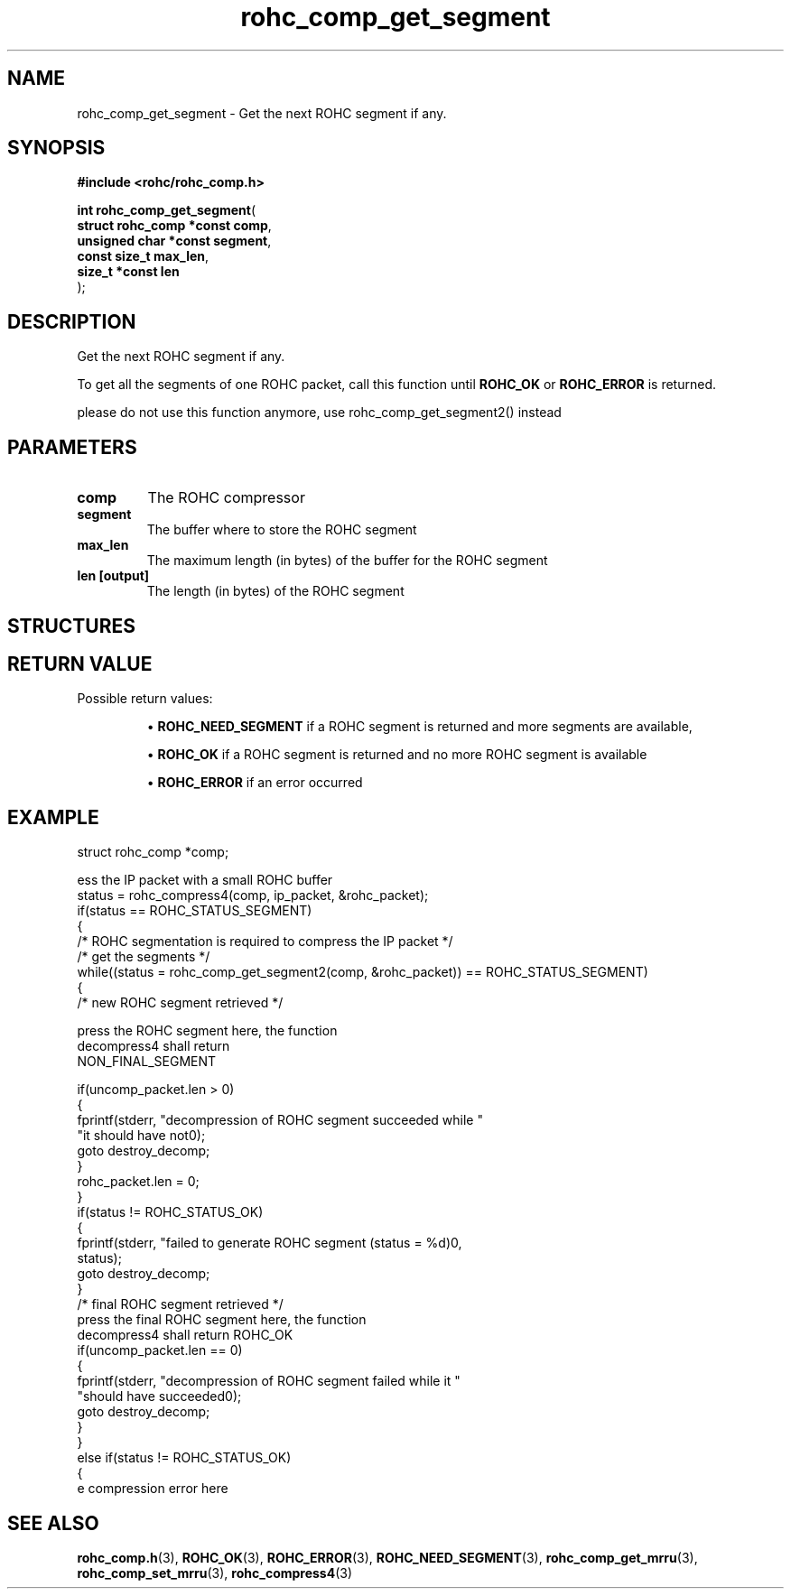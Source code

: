 .\" File automatically generated by doxy2man0.1
.\" Generation date: dim. août 9 2015
.TH rohc_comp_get_segment 3 2015-08-09 "ROHC" "ROHC library Programmer's Manual"
.SH "NAME"
rohc_comp_get_segment \- Get the next ROHC segment if any.
.SH SYNOPSIS
.nf
.B #include <rohc/rohc_comp.h>
.sp
\fBint rohc_comp_get_segment\fP(
    \fBstruct rohc_comp *const  comp\fP,
    \fBunsigned char *const     segment\fP,
    \fBconst size_t             max_len\fP,
    \fBsize_t *const            len\fP
);
.fi
.SH DESCRIPTION
.PP 
Get the next ROHC segment if any.
.PP 
To get all the segments of one ROHC packet, call this function until \fBROHC_OK\fP or \fBROHC_ERROR\fP is returned.
.PP 
please do not use this function anymore, use rohc_comp_get_segment2() instead
.SH PARAMETERS
.TP
.B comp
The ROHC compressor 
.TP
.B segment
The buffer where to store the ROHC segment 
.TP
.B max_len
The maximum length (in bytes) of the buffer for the ROHC segment 
.TP
.B len [output]
The length (in bytes) of the ROHC segment 
.SH STRUCTURES
.SH RETURN VALUE
.PP
Possible return values: 
.RS

\(bu \fBROHC_NEED_SEGMENT\fP if a ROHC segment is returned and more segments are available, 

\(bu \fBROHC_OK\fP if a ROHC segment is returned and no more ROHC segment is available 

\(bu \fBROHC_ERROR\fP if an error occurred


.RE


.SH EXAMPLE
.nf
struct rohc_comp *comp;

ess the IP packet with a small ROHC buffer
status = rohc_compress4(comp, ip_packet, &rohc_packet);
if(status == ROHC_STATUS_SEGMENT)
{
        /* ROHC segmentation is required to compress the IP packet */
        /* get the segments */
        while((status = rohc_comp_get_segment2(comp, &rohc_packet)) == ROHC_STATUS_SEGMENT)
        {
                /* new ROHC segment retrieved */

press the ROHC segment here, the function
decompress4 shall return
NON_FINAL_SEGMENT

                if(uncomp_packet.len > 0)
                {
                        fprintf(stderr, "\tdecompression of ROHC segment succeeded while "
                                "it should have not\n");
                        goto destroy_decomp;
                }
                rohc_packet.len = 0;
        }
        if(status != ROHC_STATUS_OK)
        {
                fprintf(stderr, "failed to generate ROHC segment (status = %d)\n",
                        status);
                goto destroy_decomp;
        }
        /* final ROHC segment retrieved */
press the final ROHC segment here, the function
decompress4 shall return ROHC_OK
        if(uncomp_packet.len == 0)
        {
                fprintf(stderr, "\tdecompression of ROHC segment failed while it "
                        "should have succeeded\n");
                goto destroy_decomp;
        }
}
else if(status != ROHC_STATUS_OK)
{
e compression error here




.fi
.SH SEE ALSO
.BR rohc_comp.h (3),
.BR ROHC_OK (3),
.BR ROHC_ERROR (3),
.BR ROHC_NEED_SEGMENT (3),
.BR rohc_comp_get_mrru (3),
.BR rohc_comp_set_mrru (3),
.BR rohc_compress4 (3)
